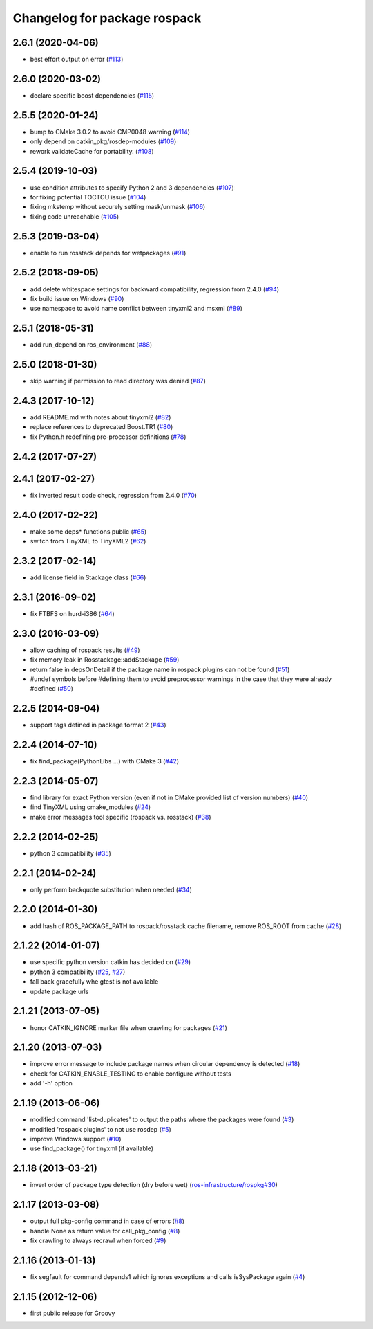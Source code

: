 ^^^^^^^^^^^^^^^^^^^^^^^^^^^^^
Changelog for package rospack
^^^^^^^^^^^^^^^^^^^^^^^^^^^^^

2.6.1 (2020-04-06)
------------------
* best effort output on error (`#113 <https://github.com/ros/rospack/issues/113>`_)

2.6.0 (2020-03-02)
------------------
* declare specific boost dependencies (`#115 <https://github.com/ros/rospack/issues/115>`_)

2.5.5 (2020-01-24)
------------------
* bump to CMake 3.0.2 to avoid CMP0048 warning (`#114 <https://github.com/ros/rospack/issues/114>`_)
* only depend on catkin_pkg/rosdep-modules (`#109 <https://github.com/ros/rospack/issues/109>`_)
* rework validateCache for portability. (`#108 <https://github.com/ros/rospack/issues/108>`_)

2.5.4 (2019-10-03)
------------------
* use condition attributes to specify Python 2 and 3 dependencies (`#107 <https://github.com/ros/rospack/issues/107>`_)
* for fixing potential TOCTOU issue (`#104 <https://github.com/ros/rospack/issues/104>`_)
* fixing mkstemp without securely setting mask/unmask (`#106 <https://github.com/ros/rospack/issues/106>`_)
* fixing code unreachable (`#105 <https://github.com/ros/rospack/issues/105>`_)

2.5.3 (2019-03-04)
------------------
* enable to run rosstack depends for wetpackages (`#91 <https://github.com/ros/rospack/issues/91>`_)

2.5.2 (2018-09-05)
------------------
* add delete whitespace settings for backward compatibility, regression from 2.4.0 (`#94 <https://github.com/ros/rospack/issues/94>`_)
* fix build issue on Windows (`#90 <https://github.com/ros/rospack/issues/90>`_)
* use namespace to avoid name conflict between tinyxml2 and msxml (`#89 <https://github.com/ros/rospack/issues/89>`_)

2.5.1 (2018-05-31)
------------------
* add run_depend on ros_environment (`#88 <https://github.com/ros/rospack/issues/88>`_)

2.5.0 (2018-01-30)
------------------
* skip warning if permission to read directory was denied (`#87 <https://github.com/ros/rospack/issues/87>`_)

2.4.3 (2017-10-12)
------------------
* add README.md with notes about tinyxml2 (`#82 <https://github.com/ros/rospack/issues/82>`_)
* replace references to deprecated Boost.TR1 (`#80 <https://github.com/ros/rospack/issues/80>`_)
* fix Python.h redefining pre-processor definitions (`#78 <https://github.com/ros/rospack/issues/78>`_)

2.4.2 (2017-07-27)
------------------

2.4.1 (2017-02-27)
------------------
* fix inverted result code check, regression from 2.4.0 (`#70 <https://github.com/ros/rospack/issues/70>`_)

2.4.0 (2017-02-22)
------------------
* make some deps* functions public (`#65 <https://github.com/ros/rospack/pull/65>`_)
* switch from TinyXML to TinyXML2 (`#62 <https://github.com/ros/rospack/pull/62>`_)

2.3.2 (2017-02-14)
------------------
* add license field in Stackage class (`#66 <https://github.com/ros/rospack/issues/66>`_)

2.3.1 (2016-09-02)
------------------
* fix FTBFS on hurd-i386 (`#64 <https://github.com/ros/rospack/issues/64>`_)

2.3.0 (2016-03-09)
------------------
* allow caching of rospack results (`#49 <https://github.com/ros/rospack/issues/49>`_)
* fix memory leak in Rosstackage::addStackage (`#59 <https://github.com/ros/rospack/issues/59>`_)
* return false in depsOnDetail if the package name in rospack plugins can not be found (`#51 <https://github.com/ros/rospack/issues/51>`_)
* #undef symbols before #defining them to avoid preprocessor warnings in the case that they were already #defined (`#50 <https://github.com/ros/rospack/issues/50>`_)

2.2.5 (2014-09-04)
------------------
* support tags defined in package format 2 (`#43 <https://github.com/ros/rospack/issues/43>`_)

2.2.4 (2014-07-10)
------------------
* fix find_package(PythonLibs ...) with CMake 3 (`#42 <https://github.com/ros/rospack/issues/42>`_)

2.2.3 (2014-05-07)
------------------
* find library for exact Python version (even if not in CMake provided list of version numbers) (`#40 <https://github.com/ros/rospack/issues/40>`_)
* find TinyXML using cmake_modules (`#24 <https://github.com/ros/rospack/issues/24>`_)
* make error messages tool specific (rospack vs. rosstack) (`#38 <https://github.com/ros/rospack/issues/38>`_)

2.2.2 (2014-02-25)
------------------
* python 3 compatibility (`#35 <https://github.com/ros/rospack/issues/35>`_)

2.2.1 (2014-02-24)
------------------
* only perform backquote substitution when needed (`#34 <https://github.com/ros/rospack/issues/34>`_)

2.2.0 (2014-01-30)
------------------
* add hash of ROS_PACKAGE_PATH to rospack/rosstack cache filename, remove ROS_ROOT from cache (`#28 <https://github.com/ros/rospack/issues/28>`_)

2.1.22 (2014-01-07)
-------------------
* use specific python version catkin has decided on (`#29 <https://github.com/ros/rospack/issues/29>`_)
* python 3 compatibility (`#25 <https://github.com/ros/rospack/issues/25>`_, `#27 <https://github.com/ros/rospack/issues/27>`_)
* fall back gracefully whe gtest is not available
* update package urls

2.1.21 (2013-07-05)
-------------------
* honor CATKIN_IGNORE marker file when crawling for packages (`#21 <https://github.com/ros/rospack/issues/21>`_)

2.1.20 (2013-07-03)
-------------------
* improve error message to include package names when circular dependency is detected (`#18 <https://github.com/ros/rospack/issues/18>`_)
* check for CATKIN_ENABLE_TESTING to enable configure without tests
* add '-h' option

2.1.19 (2013-06-06)
-------------------
* modified command 'list-duplicates' to output the paths where the packages were found (`#3 <https://github.com/ros/rospack/issues/3>`_)
* modified 'rospack plugins' to not use rosdep (`#5 <https://github.com/ros/rospack/issues/5>`_)
* improve Windows support  (`#10 <https://github.com/ros/rospack/issues/10>`_)
* use find_package() for tinyxml (if available)

2.1.18 (2013-03-21)
-------------------
* invert order of package type detection (dry before wet) (`ros-infrastructure/rospkg#30 <https://github.com/ros-infrastructure/rospkg/issues/30>`_)

2.1.17 (2013-03-08)
-------------------
* output full pkg-config command in case of errors (`#8 <https://github.com/ros/rospack/issues/8>`_)
* handle None as return value for call_pkg_config (`#8 <https://github.com/ros/rospack/issues/8>`_)
* fix crawling to always recrawl when forced (`#9 <https://github.com/ros/rospack/issues/9>`_)

2.1.16 (2013-01-13)
-------------------
* fix segfault for command depends1 which ignores exceptions and calls isSysPackage again (`#4 <https://github.com/ros/rospack/issues/4>`_)

2.1.15 (2012-12-06)
-------------------
* first public release for Groovy
